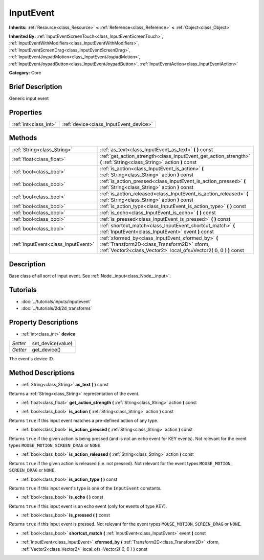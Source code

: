 .. Generated automatically by doc/tools/makerst.py in Godot's source tree.
.. DO NOT EDIT THIS FILE, but the InputEvent.xml source instead.
.. The source is found in doc/classes or modules/<name>/doc_classes.

.. _class_InputEvent:

InputEvent
==========

**Inherits:** :ref:`Resource<class_Resource>` **<** :ref:`Reference<class_Reference>` **<** :ref:`Object<class_Object>`

**Inherited By:** :ref:`InputEventScreenTouch<class_InputEventScreenTouch>`, :ref:`InputEventWithModifiers<class_InputEventWithModifiers>`, :ref:`InputEventScreenDrag<class_InputEventScreenDrag>`, :ref:`InputEventJoypadMotion<class_InputEventJoypadMotion>`, :ref:`InputEventJoypadButton<class_InputEventJoypadButton>`, :ref:`InputEventAction<class_InputEventAction>`

**Category:** Core

Brief Description
-----------------

Generic input event

Properties
----------

+-----------------------+----------------------------------------+
| :ref:`int<class_int>` | :ref:`device<class_InputEvent_device>` |
+-----------------------+----------------------------------------+

Methods
-------

+--------------------------------------+-----------------------------------------------------------------------------------------------------------------------------------------------------------------------+
| :ref:`String<class_String>`          | :ref:`as_text<class_InputEvent_as_text>` **(** **)** const                                                                                                            |
+--------------------------------------+-----------------------------------------------------------------------------------------------------------------------------------------------------------------------+
| :ref:`float<class_float>`            | :ref:`get_action_strength<class_InputEvent_get_action_strength>` **(** :ref:`String<class_String>` action **)** const                                                 |
+--------------------------------------+-----------------------------------------------------------------------------------------------------------------------------------------------------------------------+
| :ref:`bool<class_bool>`              | :ref:`is_action<class_InputEvent_is_action>` **(** :ref:`String<class_String>` action **)** const                                                                     |
+--------------------------------------+-----------------------------------------------------------------------------------------------------------------------------------------------------------------------+
| :ref:`bool<class_bool>`              | :ref:`is_action_pressed<class_InputEvent_is_action_pressed>` **(** :ref:`String<class_String>` action **)** const                                                     |
+--------------------------------------+-----------------------------------------------------------------------------------------------------------------------------------------------------------------------+
| :ref:`bool<class_bool>`              | :ref:`is_action_released<class_InputEvent_is_action_released>` **(** :ref:`String<class_String>` action **)** const                                                   |
+--------------------------------------+-----------------------------------------------------------------------------------------------------------------------------------------------------------------------+
| :ref:`bool<class_bool>`              | :ref:`is_action_type<class_InputEvent_is_action_type>` **(** **)** const                                                                                              |
+--------------------------------------+-----------------------------------------------------------------------------------------------------------------------------------------------------------------------+
| :ref:`bool<class_bool>`              | :ref:`is_echo<class_InputEvent_is_echo>` **(** **)** const                                                                                                            |
+--------------------------------------+-----------------------------------------------------------------------------------------------------------------------------------------------------------------------+
| :ref:`bool<class_bool>`              | :ref:`is_pressed<class_InputEvent_is_pressed>` **(** **)** const                                                                                                      |
+--------------------------------------+-----------------------------------------------------------------------------------------------------------------------------------------------------------------------+
| :ref:`bool<class_bool>`              | :ref:`shortcut_match<class_InputEvent_shortcut_match>` **(** :ref:`InputEvent<class_InputEvent>` event **)** const                                                    |
+--------------------------------------+-----------------------------------------------------------------------------------------------------------------------------------------------------------------------+
| :ref:`InputEvent<class_InputEvent>`  | :ref:`xformed_by<class_InputEvent_xformed_by>` **(** :ref:`Transform2D<class_Transform2D>` xform, :ref:`Vector2<class_Vector2>` local_ofs=Vector2( 0, 0 ) **)** const |
+--------------------------------------+-----------------------------------------------------------------------------------------------------------------------------------------------------------------------+

Description
-----------

Base class of all sort of input event. See :ref:`Node._input<class_Node__input>`.

Tutorials
---------

- :doc:`../tutorials/inputs/inputevent`

- :doc:`../tutorials/2d/2d_transforms`

Property Descriptions
---------------------

.. _class_InputEvent_device:

- :ref:`int<class_int>` **device**

+----------+-------------------+
| *Setter* | set_device(value) |
+----------+-------------------+
| *Getter* | get_device()      |
+----------+-------------------+

The event's device ID.

Method Descriptions
-------------------

.. _class_InputEvent_as_text:

- :ref:`String<class_String>` **as_text** **(** **)** const

Returns a :ref:`String<class_String>` representation of the event.

.. _class_InputEvent_get_action_strength:

- :ref:`float<class_float>` **get_action_strength** **(** :ref:`String<class_String>` action **)** const

.. _class_InputEvent_is_action:

- :ref:`bool<class_bool>` **is_action** **(** :ref:`String<class_String>` action **)** const

Returns ``true`` if this input event matches a pre-defined action of any type.

.. _class_InputEvent_is_action_pressed:

- :ref:`bool<class_bool>` **is_action_pressed** **(** :ref:`String<class_String>` action **)** const

Returns ``true`` if the given action is being pressed (and is not an echo event for KEY events). Not relevant for the event types ``MOUSE_MOTION``, ``SCREEN_DRAG`` or ``NONE``.

.. _class_InputEvent_is_action_released:

- :ref:`bool<class_bool>` **is_action_released** **(** :ref:`String<class_String>` action **)** const

Returns ``true`` if the given action is released (i.e. not pressed). Not relevant for the event types ``MOUSE_MOTION``, ``SCREEN_DRAG`` or ``NONE``.

.. _class_InputEvent_is_action_type:

- :ref:`bool<class_bool>` **is_action_type** **(** **)** const

Returns ``true`` if this input event's type is one of the ``InputEvent`` constants.

.. _class_InputEvent_is_echo:

- :ref:`bool<class_bool>` **is_echo** **(** **)** const

Returns ``true`` if this input event is an echo event (only for events of type KEY).

.. _class_InputEvent_is_pressed:

- :ref:`bool<class_bool>` **is_pressed** **(** **)** const

Returns ``true`` if this input event is pressed. Not relevant for the event types ``MOUSE_MOTION``, ``SCREEN_DRAG`` or ``NONE``.

.. _class_InputEvent_shortcut_match:

- :ref:`bool<class_bool>` **shortcut_match** **(** :ref:`InputEvent<class_InputEvent>` event **)** const

.. _class_InputEvent_xformed_by:

- :ref:`InputEvent<class_InputEvent>` **xformed_by** **(** :ref:`Transform2D<class_Transform2D>` xform, :ref:`Vector2<class_Vector2>` local_ofs=Vector2( 0, 0 ) **)** const

